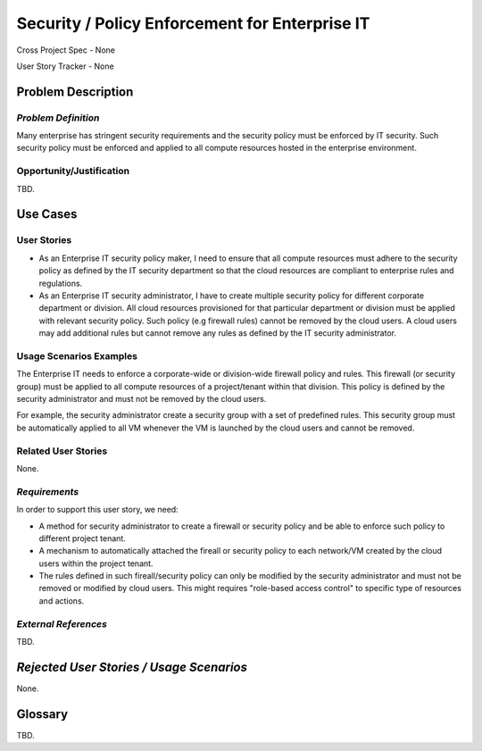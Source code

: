 Security / Policy Enforcement for Enterprise IT
===============================================
Cross Project Spec - None

User Story Tracker - None

Problem Description
-------------------

*Problem Definition*
++++++++++++++++++++
Many enterprise has stringent security requirements and the security policy
must be enforced by IT security. Such security policy must be enforced and
applied to all compute resources hosted in the enterprise environment.

Opportunity/Justification
+++++++++++++++++++++++++
TBD.

Use Cases
---------

User Stories
++++++++++++
* As an Enterprise IT security policy maker, I need to ensure that all compute
  resources must adhere to the security policy as defined by the IT security
  department so that the cloud resources are compliant to enterprise rules and
  regulations.

* As an Enterprise IT security administrator, I have to create multiple
  security policy for different corporate department or division. All cloud
  resources provisioned for that particular department or division must be
  applied with relevant security policy. Such policy (e.g firewall rules)
  cannot be removed by the cloud users. A cloud users may add additional rules
  but cannot remove any rules as defined by the IT security administrator.

Usage Scenarios Examples
++++++++++++++++++++++++
The Enterprise IT needs to enforce a corporate-wide or division-wide firewall
policy and rules. This firewall (or security group) must be applied to all
compute resources of a project/tenant within that division. This policy is
defined by the security administrator and must not be removed by the cloud
users.

For example, the security administrator create a security group with a set of
predefined rules. This security group must be automatically applied to all VM
whenever the VM is launched by the cloud users and cannot be removed.

Related User Stories
++++++++++++++++++++
None.

*Requirements*
++++++++++++++
In order to support this user story, we need:

* A method for security administrator to create a firewall or security policy
  and be able to enforce such policy to different project tenant.

* A mechanism to automatically attached the fireall or security policy to
  each network/VM created by the cloud users within the project tenant.

* The rules defined in such fireall/security policy can only be modified by
  the security administrator and must not be removed or modified by cloud
  users. This might requires "role-based access control" to specific type of
  resources and actions.

*External References*
+++++++++++++++++++++
TBD.

*Rejected User Stories / Usage Scenarios*
-----------------------------------------
None.

Glossary
--------
TBD.
